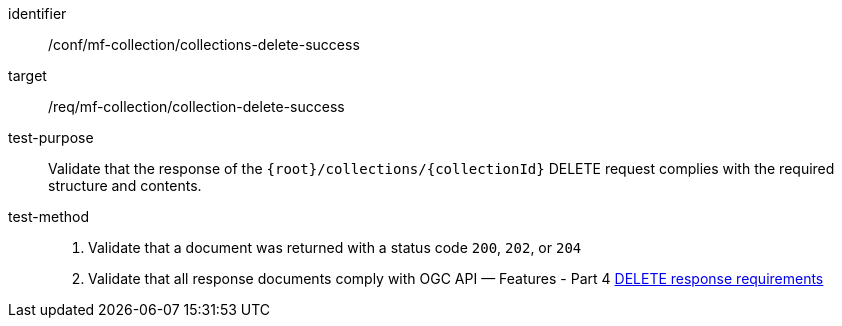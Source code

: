 [[conf_mfc_collection_delete_success]]
////
[cols=">20h,<80d",width="100%"]
|===
|*Abstract Test {counter:conf-id}* |*/conf/mf-collection/collections-delete-success*
|Requirement    | <<req_mfc-collection-response-delete, /req/mf-collection/collection-delete-success>>
|Test purpose   | Validate that the response of `+{root}+/collections/+{collectionId}+` DELETE request complies with the required structure and contents.
|Test method    |
1. Validate that a document was returned with a status code `200`, `202`, or `204` +
2. Validate that all response documents comply with OGC API — Features link:http://docs.ogc.org/DRAFTS/20-002.html#_operation_3[DELETE response requirements]
|===
////

[abstract_test]
====
[%metadata]
identifier:: /conf/mf-collection/collections-delete-success
target:: /req/mf-collection/collection-delete-success
test-purpose:: Validate that the response of the `{root}/collections/{collectionId}` DELETE request complies with the required structure and contents.
test-method::
+
--
1. Validate that a document was returned with a status code `200`, `202`, or `204` +
2. Validate that all response documents comply with OGC API — Features - Part 4 link:http://docs.ogc.org/DRAFTS/20-002.html#_operation_3[DELETE response requirements]
--
====